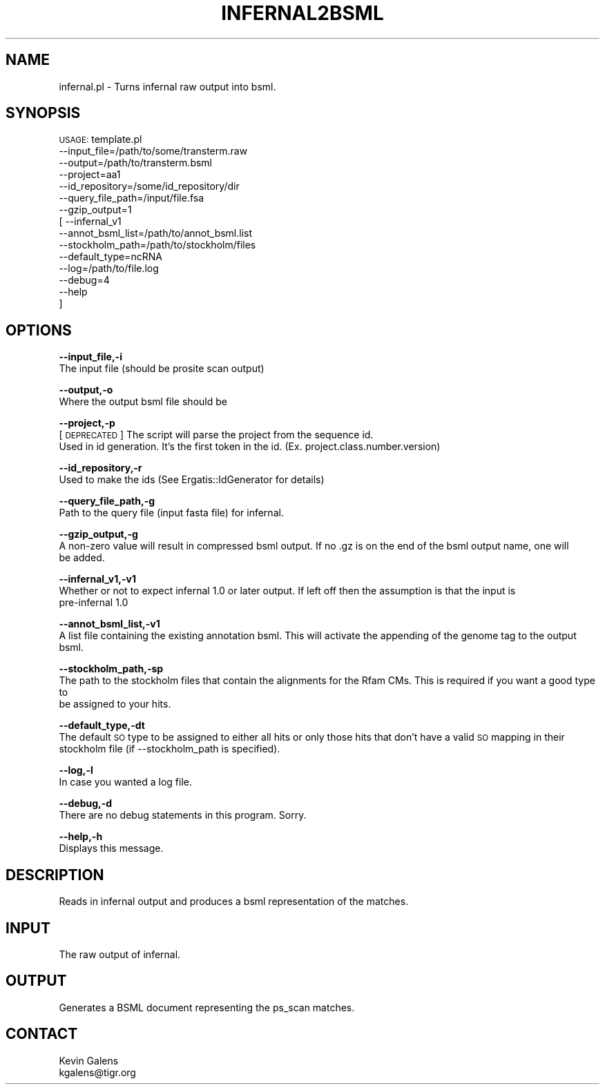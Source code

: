 .\" Automatically generated by Pod::Man v1.37, Pod::Parser v1.32
.\"
.\" Standard preamble:
.\" ========================================================================
.de Sh \" Subsection heading
.br
.if t .Sp
.ne 5
.PP
\fB\\$1\fR
.PP
..
.de Sp \" Vertical space (when we can't use .PP)
.if t .sp .5v
.if n .sp
..
.de Vb \" Begin verbatim text
.ft CW
.nf
.ne \\$1
..
.de Ve \" End verbatim text
.ft R
.fi
..
.\" Set up some character translations and predefined strings.  \*(-- will
.\" give an unbreakable dash, \*(PI will give pi, \*(L" will give a left
.\" double quote, and \*(R" will give a right double quote.  | will give a
.\" real vertical bar.  \*(C+ will give a nicer C++.  Capital omega is used to
.\" do unbreakable dashes and therefore won't be available.  \*(C` and \*(C'
.\" expand to `' in nroff, nothing in troff, for use with C<>.
.tr \(*W-|\(bv\*(Tr
.ds C+ C\v'-.1v'\h'-1p'\s-2+\h'-1p'+\s0\v'.1v'\h'-1p'
.ie n \{\
.    ds -- \(*W-
.    ds PI pi
.    if (\n(.H=4u)&(1m=24u) .ds -- \(*W\h'-12u'\(*W\h'-12u'-\" diablo 10 pitch
.    if (\n(.H=4u)&(1m=20u) .ds -- \(*W\h'-12u'\(*W\h'-8u'-\"  diablo 12 pitch
.    ds L" ""
.    ds R" ""
.    ds C` ""
.    ds C' ""
'br\}
.el\{\
.    ds -- \|\(em\|
.    ds PI \(*p
.    ds L" ``
.    ds R" ''
'br\}
.\"
.\" If the F register is turned on, we'll generate index entries on stderr for
.\" titles (.TH), headers (.SH), subsections (.Sh), items (.Ip), and index
.\" entries marked with X<> in POD.  Of course, you'll have to process the
.\" output yourself in some meaningful fashion.
.if \nF \{\
.    de IX
.    tm Index:\\$1\t\\n%\t"\\$2"
..
.    nr % 0
.    rr F
.\}
.\"
.\" For nroff, turn off justification.  Always turn off hyphenation; it makes
.\" way too many mistakes in technical documents.
.hy 0
.if n .na
.\"
.\" Accent mark definitions (@(#)ms.acc 1.5 88/02/08 SMI; from UCB 4.2).
.\" Fear.  Run.  Save yourself.  No user-serviceable parts.
.    \" fudge factors for nroff and troff
.if n \{\
.    ds #H 0
.    ds #V .8m
.    ds #F .3m
.    ds #[ \f1
.    ds #] \fP
.\}
.if t \{\
.    ds #H ((1u-(\\\\n(.fu%2u))*.13m)
.    ds #V .6m
.    ds #F 0
.    ds #[ \&
.    ds #] \&
.\}
.    \" simple accents for nroff and troff
.if n \{\
.    ds ' \&
.    ds ` \&
.    ds ^ \&
.    ds , \&
.    ds ~ ~
.    ds /
.\}
.if t \{\
.    ds ' \\k:\h'-(\\n(.wu*8/10-\*(#H)'\'\h"|\\n:u"
.    ds ` \\k:\h'-(\\n(.wu*8/10-\*(#H)'\`\h'|\\n:u'
.    ds ^ \\k:\h'-(\\n(.wu*10/11-\*(#H)'^\h'|\\n:u'
.    ds , \\k:\h'-(\\n(.wu*8/10)',\h'|\\n:u'
.    ds ~ \\k:\h'-(\\n(.wu-\*(#H-.1m)'~\h'|\\n:u'
.    ds / \\k:\h'-(\\n(.wu*8/10-\*(#H)'\z\(sl\h'|\\n:u'
.\}
.    \" troff and (daisy-wheel) nroff accents
.ds : \\k:\h'-(\\n(.wu*8/10-\*(#H+.1m+\*(#F)'\v'-\*(#V'\z.\h'.2m+\*(#F'.\h'|\\n:u'\v'\*(#V'
.ds 8 \h'\*(#H'\(*b\h'-\*(#H'
.ds o \\k:\h'-(\\n(.wu+\w'\(de'u-\*(#H)/2u'\v'-.3n'\*(#[\z\(de\v'.3n'\h'|\\n:u'\*(#]
.ds d- \h'\*(#H'\(pd\h'-\w'~'u'\v'-.25m'\f2\(hy\fP\v'.25m'\h'-\*(#H'
.ds D- D\\k:\h'-\w'D'u'\v'-.11m'\z\(hy\v'.11m'\h'|\\n:u'
.ds th \*(#[\v'.3m'\s+1I\s-1\v'-.3m'\h'-(\w'I'u*2/3)'\s-1o\s+1\*(#]
.ds Th \*(#[\s+2I\s-2\h'-\w'I'u*3/5'\v'-.3m'o\v'.3m'\*(#]
.ds ae a\h'-(\w'a'u*4/10)'e
.ds Ae A\h'-(\w'A'u*4/10)'E
.    \" corrections for vroff
.if v .ds ~ \\k:\h'-(\\n(.wu*9/10-\*(#H)'\s-2\u~\d\s+2\h'|\\n:u'
.if v .ds ^ \\k:\h'-(\\n(.wu*10/11-\*(#H)'\v'-.4m'^\v'.4m'\h'|\\n:u'
.    \" for low resolution devices (crt and lpr)
.if \n(.H>23 .if \n(.V>19 \
\{\
.    ds : e
.    ds 8 ss
.    ds o a
.    ds d- d\h'-1'\(ga
.    ds D- D\h'-1'\(hy
.    ds th \o'bp'
.    ds Th \o'LP'
.    ds ae ae
.    ds Ae AE
.\}
.rm #[ #] #H #V #F C
.\" ========================================================================
.\"
.IX Title "INFERNAL2BSML 1"
.TH INFERNAL2BSML 1 "2010-10-22" "perl v5.8.8" "User Contributed Perl Documentation"
.SH "NAME"
infernal.pl \- Turns infernal raw output into bsml. 
.SH "SYNOPSIS"
.IX Header "SYNOPSIS"
\&\s-1USAGE:\s0 template.pl
            \-\-input_file=/path/to/some/transterm.raw
            \-\-output=/path/to/transterm.bsml
            \-\-project=aa1
            \-\-id_repository=/some/id_repository/dir
            \-\-query_file_path=/input/file.fsa
            \-\-gzip_output=1
          [ \-\-infernal_v1
            \-\-annot_bsml_list=/path/to/annot_bsml.list
            \-\-stockholm_path=/path/to/stockholm/files
            \-\-default_type=ncRNA
            \-\-log=/path/to/file.log
            \-\-debug=4
            \-\-help
          ]
.SH "OPTIONS"
.IX Header "OPTIONS"
\&\fB\-\-input_file,\-i\fR
    The input file (should be prosite scan output)
.PP
\&\fB\-\-output,\-o\fR
    Where the output bsml file should be
.PP
\&\fB\-\-project,\-p\fR
    [\s-1DEPRECATED\s0] The script will parse the project from the sequence id.
    Used in id generation.  It's the first token in the id.  (Ex. project.class.number.version)
.PP
\&\fB\-\-id_repository,\-r\fR
    Used to make the ids (See Ergatis::IdGenerator for details)
.PP
\&\fB\-\-query_file_path,\-g\fR
    Path to the query file (input fasta file) for infernal.
.PP
\&\fB\-\-gzip_output,\-g\fR
    A non-zero value will result in compressed bsml output.  If no .gz is on the end of the bsml output name, one will
    be added.
.PP
\&\fB\-\-infernal_v1,\-v1\fR
    Whether or not to expect infernal 1.0 or later output. If left off then the assumption is that the input is 
    pre-infernal 1.0
.PP
\&\fB\-\-annot_bsml_list,\-v1\fR
    A list file containing the existing annotation bsml. This will activate the appending of the genome tag to the output bsml.
.PP
\&\fB\-\-stockholm_path,\-sp\fR
    The path to the stockholm files that contain the alignments for the Rfam CMs. This is required if you want a good type to 
    be assigned to your hits.
.PP
\&\fB\-\-default_type,\-dt\fR
    The default \s-1SO\s0 type to be assigned to either all hits or only those hits that don't have a valid \s-1SO\s0 mapping in their 
    stockholm file (if \-\-stockholm_path is specified).
.PP
\&\fB\-\-log,\-l\fR
    In case you wanted a log file.
.PP
\&\fB\-\-debug,\-d\fR
    There are no debug statements in this program.  Sorry.
.PP
\&\fB\-\-help,\-h\fR
    Displays this message.
.SH "DESCRIPTION"
.IX Header "DESCRIPTION"
.Vb 1
\&    Reads in infernal output and produces a bsml representation of the matches.
.Ve
.SH "INPUT"
.IX Header "INPUT"
.Vb 1
\&    The raw output of infernal.
.Ve
.SH "OUTPUT"
.IX Header "OUTPUT"
.Vb 1
\&    Generates a BSML document representing the ps_scan matches.
.Ve
.SH "CONTACT"
.IX Header "CONTACT"
.Vb 2
\&    Kevin Galens
\&    kgalens@tigr.org
.Ve
